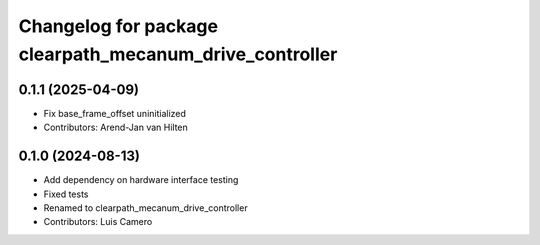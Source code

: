 ^^^^^^^^^^^^^^^^^^^^^^^^^^^^^^^^^^^^^^^^^^^^^^^^^^^^^^^^
Changelog for package clearpath_mecanum_drive_controller
^^^^^^^^^^^^^^^^^^^^^^^^^^^^^^^^^^^^^^^^^^^^^^^^^^^^^^^^

0.1.1 (2025-04-09)
------------------
* Fix base_frame_offset uninitialized
* Contributors: Arend-Jan van Hilten

0.1.0 (2024-08-13)
------------------
* Add dependency on hardware interface testing
* Fixed tests
* Renamed to clearpath_mecanum_drive_controller
* Contributors: Luis Camero
